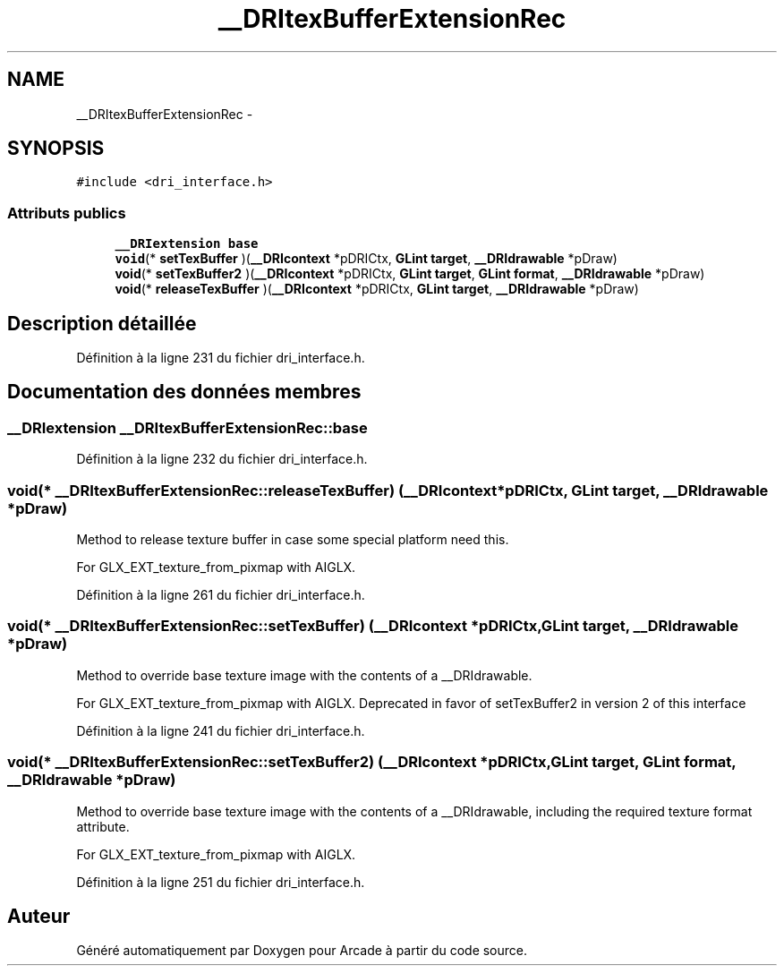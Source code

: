 .TH "__DRItexBufferExtensionRec" 3 "Mercredi 30 Mars 2016" "Version 1" "Arcade" \" -*- nroff -*-
.ad l
.nh
.SH NAME
__DRItexBufferExtensionRec \- 
.SH SYNOPSIS
.br
.PP
.PP
\fC#include <dri_interface\&.h>\fP
.SS "Attributs publics"

.in +1c
.ti -1c
.RI "\fB__DRIextension\fP \fBbase\fP"
.br
.ti -1c
.RI "\fBvoid\fP(* \fBsetTexBuffer\fP )(\fB__DRIcontext\fP *pDRICtx, \fBGLint\fP \fBtarget\fP, \fB__DRIdrawable\fP *pDraw)"
.br
.ti -1c
.RI "\fBvoid\fP(* \fBsetTexBuffer2\fP )(\fB__DRIcontext\fP *pDRICtx, \fBGLint\fP \fBtarget\fP, \fBGLint\fP \fBformat\fP, \fB__DRIdrawable\fP *pDraw)"
.br
.ti -1c
.RI "\fBvoid\fP(* \fBreleaseTexBuffer\fP )(\fB__DRIcontext\fP *pDRICtx, \fBGLint\fP \fBtarget\fP, \fB__DRIdrawable\fP *pDraw)"
.br
.in -1c
.SH "Description détaillée"
.PP 
Définition à la ligne 231 du fichier dri_interface\&.h\&.
.SH "Documentation des données membres"
.PP 
.SS "\fB__DRIextension\fP __DRItexBufferExtensionRec::base"

.PP
Définition à la ligne 232 du fichier dri_interface\&.h\&.
.SS "\fBvoid\fP(* __DRItexBufferExtensionRec::releaseTexBuffer) (\fB__DRIcontext\fP *pDRICtx, \fBGLint\fP \fBtarget\fP, \fB__DRIdrawable\fP *pDraw)"
Method to release texture buffer in case some special platform need this\&.
.PP
For GLX_EXT_texture_from_pixmap with AIGLX\&. 
.PP
Définition à la ligne 261 du fichier dri_interface\&.h\&.
.SS "\fBvoid\fP(* __DRItexBufferExtensionRec::setTexBuffer) (\fB__DRIcontext\fP *pDRICtx, \fBGLint\fP \fBtarget\fP, \fB__DRIdrawable\fP *pDraw)"
Method to override base texture image with the contents of a __DRIdrawable\&.
.PP
For GLX_EXT_texture_from_pixmap with AIGLX\&. Deprecated in favor of setTexBuffer2 in version 2 of this interface 
.PP
Définition à la ligne 241 du fichier dri_interface\&.h\&.
.SS "\fBvoid\fP(* __DRItexBufferExtensionRec::setTexBuffer2) (\fB__DRIcontext\fP *pDRICtx, \fBGLint\fP \fBtarget\fP, \fBGLint\fP \fBformat\fP, \fB__DRIdrawable\fP *pDraw)"
Method to override base texture image with the contents of a __DRIdrawable, including the required texture format attribute\&.
.PP
For GLX_EXT_texture_from_pixmap with AIGLX\&. 
.PP
Définition à la ligne 251 du fichier dri_interface\&.h\&.

.SH "Auteur"
.PP 
Généré automatiquement par Doxygen pour Arcade à partir du code source\&.
